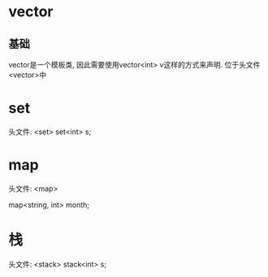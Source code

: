 * vector
** 基础
vector是一个模板类, 因此需要使用vector<int> v这样的方式来声明. 位于头文件<vector>中

* set
头文件: <set>
set<int> s;

* map
头文件: <map>

map<string, int> month;

* 栈
头文件: <stack>
stack<int> s;
